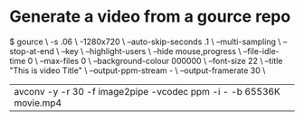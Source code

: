 * Generate a video from a gource repo
$ gource \
    -s .06 \
    -1280x720 \
    --auto-skip-seconds .1 \
    --multi-sampling \
    --stop-at-end \
    --key \
    --highlight-users \
    --hide mouse,progress \
    --file-idle-time 0 \
    --max-files 0  \
    --background-colour 000000 \
    --font-size 22 \
    --title "This is video Title" \
    --output-ppm-stream - \
    --output-framerate 30 \
    | avconv -y -r 30 -f image2pipe -vcodec ppm -i - -b 65536K movie.mp4
